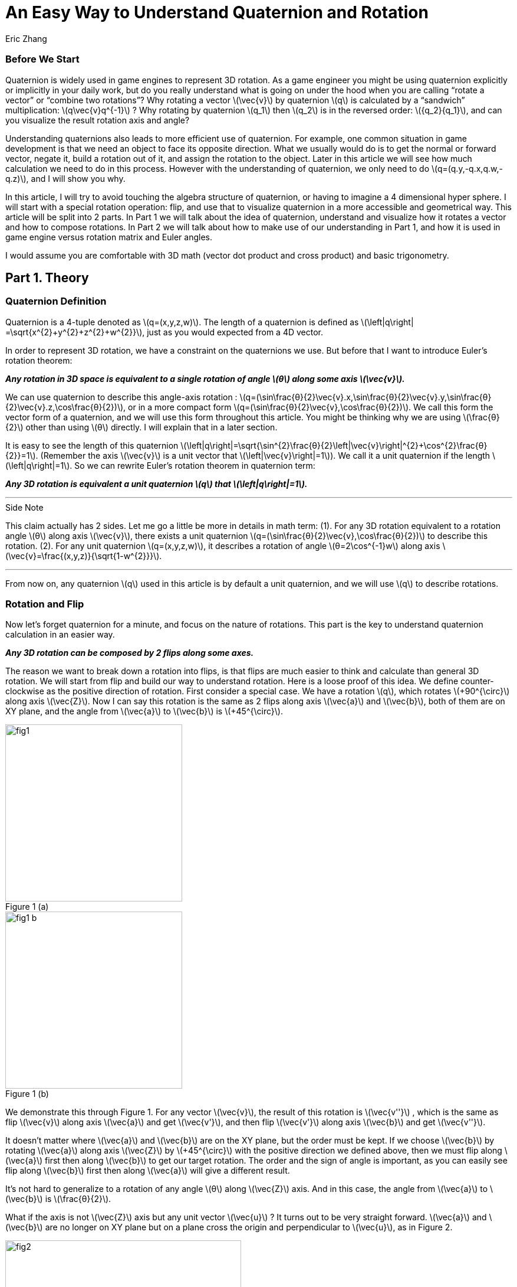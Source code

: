 = An Easy Way to Understand Quaternion and Rotation
Eric Zhang

:stem: latexmath
:figure-caption!:


=== Before We Start

Quaternion is widely used in game engines to represent 3D rotation. As a game engineer you might be using quaternion explicitly or implicitly in your daily work, but do you really understand what is going on under the hood when you are calling “rotate a vector” or “combine two rotations”? Why rotating a vector stem:[\vec{v}] by quaternion stem:[q] is calculated by a “sandwich” multiplication: stem:[q\vec{v}q^{-1}] ? Why rotating by quaternion stem:[q_1] then stem:[q_2] is in the reversed order: stem:[{q_2}{q_1}], and can you visualize the result rotation axis and angle?

Understanding quaternions also leads to more efficient use of quaternion. For example, one common situation in game development is that we need an object to face its opposite direction. What we usually would do is to get the normal or forward vector, negate it, build a rotation out of it, and assign the rotation to the object. Later in this article we will see how much calculation we need to do in this process. However with the understanding of quaternion, we only need to do stem:[q=(q.y,-q.x,q.w,-q.z)], and I will show you why.

In this article, I will try to avoid touching the algebra structure of quaternion, or having to imagine a 4 dimensional hyper sphere. I will start with a special rotation operation: flip, and use that to visualize quaternion in a more accessible and geometrical way. This article will be split into 2 parts. In Part 1 we will talk about the idea of quaternion, understand and visualize how it rotates a vector and how to compose rotations. In Part 2 we will talk about how to make use of our understanding in Part 1, and how it is used in game engine versus rotation matrix and Euler angles.

I would assume you are comfortable with 3D math (vector dot product and cross product) and basic trigonometry.

== Part 1. Theory

=== Quaternion Definition

Quaternion is a 4-tuple denoted as stem:[q=(x,y,z,w)]. The length of a quaternion is defined as stem:[\left|q\right| =\sqrt{x^{2}+y^{2}+z^{2}+w^{2}}], just as you would expected from a 4D vector. 

In order to represent 3D rotation, we have a constraint on the quaternions we use. But before that I want to introduce Euler’s rotation theorem:

*_Any rotation in 3D space is equivalent to a single rotation of angle stem:[θ] along some axis stem:[\vec{v}]._*

We can use quaternion to describe this angle-axis rotation : stem:[q=(\sin⁡\frac{θ}{2}\vec{v}.x,\sin⁡\frac{θ}{2}\vec{v}.y,\sin⁡\frac{θ}{2}\vec{v}.z,\cos⁡\frac{θ}{2})], or in a more compact form stem:[q=(\sin⁡\frac{θ}{2}\vec{v},\cos⁡\frac{θ}{2})]. We call this form the vector form of a quaternion, and we will use this form throughout this article. You might be thinking why we are using stem:[\frac{θ}{2}] other than using stem:[θ] directly. I will explain that in a later section.

It is easy to see the length of this quaternion stem:[\left|q\right|=\sqrt{\sin^{2}\frac{θ}{2}\left|\vec{v}\right|^{2}+\cos^{2}\frac{θ}{2}}=1]. (Remember the axis stem:[\vec{v}] is a unit vector that stem:[\left|\vec{v}\right|=1]). We call it a unit quaternion if the length stem:[\left|q\right|=1]. So we can rewrite Euler’s rotation theorem in quaternion term:

*_Any 3D rotation is equivalent a unit quaternion stem:[q] that stem:[\left|q\right|=1]._*

---
.Side Note
****
This claim actually has 2 sides. Let me go a little be more in details in math term: 
(1). For any 3D rotation equivalent to a rotation angle stem:[θ] along axis stem:[\vec{v}], there exists a unit quaternion stem:[q=(\sin⁡\frac{θ}{2}\vec{v},\cos⁡\frac{θ}{2})] to describe this rotation. 
(2). For any unit quaternion stem:[q=(x,y,z,w)], it describes a rotation of angle stem:[θ=2\cos^{-1}w] along axis stem:[\vec{v}=\frac{(x,y,z)}{\sqrt{1-w^{2}}}].

****
---

From now on, any quaternion stem:[q] used in this article is by default a unit quaternion, and we will use stem:[q] to describe rotations.

=== Rotation and Flip

Now let’s forget quaternion for a minute, and focus on the nature of rotations. This part is the key to understand quaternion calculation in an easier way.

*_Any 3D rotation can be composed by 2 flips along some axes._*

The reason we want to break down a rotation into flips, is that flips are much easier to think and calculate than general 3D rotation. We will start from flip and build our way to understand rotation.
Here is a loose proof of this idea. We define counter-clockwise as the positive direction of rotation. First consider a special case. We have a rotation stem:[q], which rotates  stem:[+90^{\circ}] along axis stem:[\vec{Z}]. Now I can say this rotation is the same as 2 flips along axis stem:[\vec{a}] and stem:[\vec{b}], both of them are on XY plane, and the angle from stem:[\vec{a}] to stem:[\vec{b}] is stem:[+45^{\circ}].

.Figure 1 (a)
image::https://github.com/lxjk/lxjk.github.io/raw/master/images/quaternions/fig1.png[, 300,float="right",align="center"]
.Figure 1 (b)
image::https://github.com/lxjk/lxjk.github.io/raw/master/images/quaternions/fig1_b.png[, 300,float="right",align="center"]

We demonstrate this through Figure 1. For any vector stem:[\vec{v}], the result of this rotation is stem:[\vec{v''}] , which is the same as flip stem:[\vec{v}] along axis stem:[\vec{a}] and get stem:[\vec{v'}], and then flip stem:[\vec{v'}] along axis stem:[\vec{b}] and get stem:[\vec{v''}]. 

It doesn’t matter where stem:[\vec{a}] and stem:[\vec{b}] are on the XY plane, but the order must be kept. If we choose stem:[\vec{b}] by rotating stem:[\vec{a}] along axis stem:[\vec{Z}] by stem:[+45^{\circ}] with the positive direction we defined above, then we must flip along stem:[\vec{a}] first then along stem:[\vec{b}] to get our target rotation. The order and the sign of angle is important, as you can easily see flip along stem:[\vec{b}] first then along stem:[\vec{a}] will give a different result.

It’s not hard to generalize to a rotation of any angle stem:[θ] along stem:[\vec{Z}] axis. And in this case, the angle from stem:[\vec{a}] to stem:[\vec{b}] is stem:[\frac{θ}{2}].

What if the axis is not stem:[\vec{Z}] axis but any unit vector stem:[\vec{u}] ? It turns out to be very straight forward. stem:[\vec{a}] and stem:[\vec{b}] are no longer on XY plane but on a plane cross the origin and perpendicular to stem:[\vec{u}], as in Figure 2.

.Figure 2
image::https://github.com/lxjk/lxjk.github.io/raw/master/images/quaternions/fig2.png[, 400,align="center"]

Now we can rewrite our flip composition rule in a more specific form:

*_Any 3D rotation equivalent to rotating angle stem:[θ] along axis stem:[\vec{v}] can be represented as a sequence of 2 flips along axis stem:[\vec{a}] and stem:[\vec{b}], such that stem:[\vec{a}·\vec{v}=0], stem:[\vec{b}·\vec{v}=0] and the angle from stem:[\vec{a}] to stem:[\vec{b}]: stem:[<\vec{a},\vec{b}>=\frac{θ}{2}]._*

This representation means if we fully understand flip, which is easier to visualize, we can fully understand rotation and quaternions, since any quaternion can be broken down to flips.

=== Quaternion and Flip

Now let’s recall the quaternion vector form stem:[q=(\sin⁡\frac{θ}{2}\vec{v},\cos⁡\frac{θ}{2})]. With the discussion of flips above, you can almost immediately see why we are using stem:[\frac{θ}{2}] here.

Think about flips again. A flip along axis stem:[\vec{a}] is also a stem:[180^{\circ}] rotation along axis stem:[\vec{a}]. So this flip can be represented in quaternion term 

[stem]
++++
q_a=(\sin⁡\frac{180^{\circ}}{2}\vec{a},\cos⁡\frac{180^{\circ}}{2})=(\vec{a},0)
++++

From now on we will use quaternion to represent flip. Actually any unit quaternion with stem:[q.w=0] is a flip along axis stem:[(q.x,q.y,q.z)].

=== Flip Composition

Here we need to introduce the multiplication of general quaternion. Let stem:[q_1=(\vec{v_1},w_1)], stem:[q_2=(\vec{v_2},w_2)] then

[stem]
++++
{q_1}{q_2}=(\vec{v_1},w_1)(\vec{v_2},w_2)=(w_1\vec{v_2} + w_2\vec{v_1} + \vec{v_1}×\vec{v_2}, {w_1}{w_2}-\vec{v_1}·\vec{v_2})
++++

Note here stem:[q_1] and stem:[q_2] are not necessarily unit quaternion, so even I’m using vector form, there’s no need to put stem:[\sin⁡\frac{θ}{2}] and stem:[\cos⁡\frac{θ}{2}] as we did for unit quaternions. It’s hard to explain this definition without introducing the algebra structure of quaternions, so I will skip that. If you are interesting to know how this is derived, quaternion https://en.wikipedia.org/wiki/Quaternion#Definition[Wiki page] has a very straight forward introduction.

We are not going to use this general quaternion multiplication in Part 1. Here we only need to know a simpler form, the multiplication of flips. Let stem:[q_a=(\vec{a},0)], stem:[q_b=(\vec{b},0)] then

[stem]
++++
{q_a}{q_b}=(\vec{a},0)(\vec{b},0)=(\vec{a}×\vec{b},-\vec{a}·\vec{b})
++++

It is naturally derived from the general form, and we will be only using this multiplication in Part 1.

With flip multiplication defined, we can rewrite our flip composition rule again:

*_Any 3D rotation stem:[q=(\sin⁡\frac{θ}{2}\vec{v},\cos⁡\frac{θ}{2})] can be represented as a sequence of 2 flips stem:[q_a=(\vec{a},0)] and stem:[q_b=(\vec{b},0)], such that_*
[stem]
++++
q=-{q_b}{q_a}
++++
*_where stem:[\vec{a}·\vec{v}=0], stem:[\vec{b}·\vec{v}=0] and the angle from stem:[\vec{a}] to stem:[\vec{b}]: stem:[<\vec{a},\vec{b}>=\frac{θ}{2}]._*

You might be thinking why it is not stem:[q= {q_a}{q_b}] instead. We will show where the order and the negative sign coming from in the proof.

stem:[\vec{a}·\vec{b}=\cos<\vec{a},\vec{b}>\left|\vec{a}\right|\left|\vec{b}\right|=\cos\frac{θ}{2}]. Since stem:[\vec{a}·\vec{v}=0], stem:[\vec{b}·\vec{v}=0] and stem:[\left|\vec{v}\right|=1], we have stem:[\vec{a}×\vec{b}=\sin<\vec{a},\vec{b}>\left|\vec{a}\right|\left|\vec{b}\right|\vec{v}=\sin\frac{θ}{2}\vec{v}].

If you are not sure about the direction of the cross product, see Figure 2.

[stem]
++++
\begin{align*}
q&=(\sin⁡\frac{θ}{2}\vec{v},\cos⁡\frac{θ}{2})\\
&=(\vec{a}×\vec{b},\vec{a}·\vec{b})\\
&=-(-\vec{a}×\vec{b},-\vec{a}·\vec{b})\\
&=(\vec{b}×\vec{a},-\vec{a}·\vec{b})\\
&=-{q_b}{q_a}
\end{align*}
++++

Here you can also clearly see why we are using stem:[\sin⁡\frac{θ}{2}] and stem:[\cos⁡\frac{θ}{2}] in quaternions.

One thing I need to mention here is the negation of a quaternion. stem:[q=(\sin⁡\frac{θ}{2}\vec{v},\cos⁡\frac{θ}{2})], then

[stem]
++++
\begin{align*}
{-q}&=(-\sin⁡\frac{θ}{2}\vec{v},-\cos⁡\frac{θ}{2})\\
&=(-\sin⁡\frac{2π-θ}{2}\vec{v},\cos⁡\frac{2π-θ}{2})\\
&=(\sin⁡\frac{-(2π-θ)}{2}\vec{v},\cos⁡\frac{-(2π-θ)}{2})\\
\end{align*}
++++

Recall that stem:[\sin⁡θ=\sin(π-θ)] and stem:[-\cos⁡θ=\cos(π-θ)], then stem:[-\sin⁡θ=\sin(-θ)] and stem:[\cos⁡θ=\cos(-θ)].

It shows that stem:[-q] is a rotation along axis stem:[\vec{v}] of angle stem:[-(2π-θ)], which is exactly the same rotation as stem:[q]. For example if stem:[θ=90^{\circ}] then stem:[-(2π-θ)=-270^{\circ}], rotate stem:[90^{\circ}] along axis stem:[\vec{v}] is the same as rotate stem:[270^{\circ}] degree but in the opposite direction along the same axis stem:[\vec{v}]. 

The fact that stem:[q] and stem:[–q] represents the same rotation is usually called double-cover. However in our calculation I don’t want you to simply think stem:[q] and stem:[–q] are the same. They are different in quaternion space, even though they map to the same 3D rotation. The negative sign of the flip composition needs to be there.

The order of stem:[q=-{q_b}{q_a}] on the right hand side is important. It means flip along stem:[\vec{a}] first and then stem:[\vec{b}]. Actually all unit quaternion multiplication needs to be “read” from right to left when we are thinking about the order of applying those rotations.

---
.Side Note
****
We can however get rid of the negative sign by choosing stem:[\vec{a}] and stem:[\vec{b}] differently.

_Any 3D rotation stem:[q=(\sin⁡\frac{θ}{2}\vec{v},\cos⁡\frac{θ}{2})] can be represented as a sequence of 2 flips stem:[q_a=(\vec{a},0)] and stem:[q_b=(\vec{b},0)], such that
stem:[q={q_b}{q_a}]
where stem:[\vec{a}·\vec{v}=0], stem:[\vec{b}·\vec{v}=0] and the angle from stem:[\vec{a}] to stem:[\vec{b}]: stem:[<\vec{a},\vec{b}>=\frac{θ}{2}-π]._

It becomes harder to visualize stem:[\vec{a}] and stem:[\vec{b}] if we go this way, and the negative sign does not really introduce a lot of difficulties, so we will stick with that negative sign in this article.

****
---


=== Flip Vector

Given a flip stem:[q_a=(\vec{a},0)] and vector stem:[\vec{v}], we are ready to calculate the result of the flip stem:[\vec{v'}].

.Figure 3
image::https://github.com/lxjk/lxjk.github.io/raw/master/images/quaternions/fig3.png[, 400,align="center"]

According to flip definition, stem:[\vec{v}], stem:[\vec{a}] and stem:[\vec{v'}] are on the same plane, and the angle stem:[<\vec{v},\vec{a}>=<\vec{a},\vec{v'}>].

If we treat stem:[\vec{v}] and stem:[\vec{v'}] as the axis of flip stem:[q_v=(\vec{v},0)] and stem:[q_v'=(\vec{v'},0)]. From our flip composition rule, flipping along axis stem:[\vec{v}] then stem:[\vec{a}] should give us the same rotation as flipping along axis stem:[\vec{a}] then stem:[\vec{v'}]. 

We can actually calculate the result rotation. Let stem:[<\vec{v},\vec{a}>=<\vec{a},\vec{v'}>=\frac{θ}{2}], stem:[\vec{u}=\frac{\vec{v}×\vec{a}}{\left|\vec{v}×\vec{a}\right|}=\frac{\vec{a}×\vec{v'}}{\left|\vec{a}×\vec{v'}\right|}]. Then the result rotation is of angle stem:[θ] along axis stem:[\vec{u}].

[stem]
++++
\begin{align*}
q&=(\sin⁡\frac{θ}{2}\vec{v},\cos⁡\frac{θ}{2})\\
&=-{q_a}{q_v}\\
&=-{q_v'}{q_a}
\end{align*}
++++

This gives stem:[{q_v'}{q_a}={q_a}{q_v}].

(Here stem:[\left|\vec{v}×\vec{a}\right|=\left|\vec{a}×\vec{v'}\right|=\sin\frac{θ}{2}].If you are not sure what’s going on here, go back “Flip Composition” and read the proof)

Now we need to introduce the inverse of a quaternion. The inverse of stem:[q] is denoted as stem:[q^{-1}], such that stem:[qq^{-1}=q^{-1}q=(\vec{0},1)]. 

stem:[I=(\vec{0},1)] is called identity quaternion, means no rotation at all. You can think of stem:[I=(\sin⁡0\vec{v},\cos⁡0)], which means rotating stem:[0^{\circ}] along any axis stem:[\vec{v}]. We haven’t gone into quaternion multiplication or rotation composition, but it’s not hard to see for any quaternion stem:[q], stem:[qI=Iq=q].

In the case of unit quaternion, the idea of inversed quaternion is if you apply a rotation, then apply its inverse, the result should be no rotation at all. And it is the same if you apply an inversed rotation then apply the original one.

For any unit quaternion stem:[q=(\sin⁡\frac{θ}{2}\vec{v},\cos⁡\frac{θ}{2})], then stem:[q^{-1}=(-\sin⁡\frac{θ}{2}\vec{v},\cos⁡\frac{θ}{2})]. You can understand this in two ways, either stem:[q^{-1}=(\sin⁡\frac{θ}{2}(-\vec{v}),\cos⁡\frac{θ}{2})] or stem:[q^{-1}=(\sin⁡\frac{-θ}{2}\vec{v},\cos⁡\frac{-θ}{2})]. stem:[q^{-1}] is either a rotation of angle stem:[θ] along axis stem:[-\vec{v}], or a rotation of angle stem:[–θ] along axis stem:[\vec{v}]. Either way it will cancel out the original rotation.

I will give a quick proof in the case of flip. You can try extend this proof to general unit quaternion. If stem:[q_a=(\vec{a},0)], stem:[q_a^{-1}=(-\vec{a},0)], we have

[stem]
++++
{q_a}{q_a^{-1}}=(\vec{a}×-\vec{a},-(\vec{a}·-\vec{a}))=(\vec{0},1)
++++

(Make sure you understand the difference between stem:[q^{-1}] and stem:[–q]. Read “Flip Composition” about quaternion negation if you are not sure.) 

We can go back to previous result of flipping vector stem:[{q_v'}{q_a}={q_a}{q_v}]. Apply inverse flip of q_a on both side, the equation becomes

[stem]
++++
\begin{align*}
{q_v'}{q_a}{q_a^{-1}}&={q_a}{q_v}{q_a^{-1}}\\
q_v'&={q_a}{q_v}{q_a^{-1}}
\end{align*}
++++  

This provides us a way to calculate the result of flip. Since we only need the vector part of the result, we can denote this as 

[stem]
++++
\vec{v'}={q_a}\vec{v}{q_a^{-1}}
++++

When we put a vector stem:[\vec{v}] in quaternion multiplication, we are implicitly making that vector the axis of a flip to stuff it into a quaternion stem:[(\vec{v},0)]. This is how the “sandwich” multiplication form comes from, but only in the form of flip. We will prove that our result holds the same for any rotation in the next section.

=== Rotate Vector

We know any 3D rotation stem:[q] can be broken down into 2 flips stem:[q= -{q_b}{q_a}], which means flipping along stem:[\vec{a}] first and then stem:[\vec{b}]. So for a vector stem:[\vec{v}], we apply the first flip and get
[stem]
++++
\vec{v'}={q_a}\vec{v}{q_a^{-1}}
++++
Then we apply the second flip stem:[\vec{v'}] and get
[stem]
++++
\vec{v''}={q_b}\vec{v'}{q_b^{-1}}
++++
So the final result is
[stem]
++++
\begin{align*}
\vec{v''}&={q_b}{q_a}\vec{v}{q_a^{-1}}{q_b^{-1}}\\
&=({q_b}{q_a})\vec{v}({q_b}{q_a})^{-1}\\
&=(-q)\vec{v}(-q^{-1})\\
&=q\vec{v}q^{-1}\\
\end{align*}
++++  
Here you can see why stem:[q= -{q_b}{q_a}] needs to be in this order.

One thing we need to prove
[stem]
++++
\begin{align*}
{q_a^{-1}}{q_b^{-1}}&=(-\vec{a},0)(-\vec{b},0)\\
&=(-\vec{a}×-\vec{b},-(-\vec{a})·(-\vec{b}))\\
&=(\vec{a}×\vec{b},-\vec{a}·\vec{b})\\
&=(-\vec{b}×\vec{a},-\vec{b}·\vec{a})\\
&=({q_b}{q_a})^{-1}
\end{align*}
++++  
At this point, we fully explained how to rotate a vector using quaternion.

=== Rotation Composition

Given rotation stem:[q_1] and stem:[q_2], from the formula in the previous section, if we rotate vector stem:[\vec{v}] by stem:[q_1] first then by stem:[q_2], we have
[stem]
++++
\begin{align*}
\vec{v'}&={q_1}\vec{v}{q_1^{-1}}\\
\vec{v''}&={q_2}\vec{v'}{q_2^{-1}}\\
&={q_2}{q_1}\vec{v}{q_1^{-1}}{q_2^{-1}}\\
&=({q_2}{q_1})\vec{v}({q_2}{q_1})^{-1}\\
\end{align*}
++++  
It is the same as apply the combined rotation stem:[q={q_2}{q_1}]. Be careful about the multiplication order.

Again we need to prove stem:[{q_1^{-1}}{q_2^{-1}}=({q_2}{q_1})^{-1}], but we will do this later. This equation is actually very easy to understand in geometric term. We have a combined rotation stem:[q={q_2}{q_1}] that rotates stem:[q_1] first then rotates stem:[q_2]. If we want to undo this rotation, which means apply the inverse stem:[q^{-1}=({q_2}{q_1})^{-1}], we need to undo stem:[q_2] first then undo stem:[q_1], that is effectively stem:[q_1^{-1}q_2^{-1}].

What does it really mean to combine 2 rotations, can we visualize the rotation axis and angle of the result? By converting rotations to flips we actually do that.

Let stem:[q_1=(\sin⁡\frac{θ_1}{2}\vec{v_1},\cos⁡\frac{θ_1}{2})], stem:[q_2=(\sin⁡\frac{θ_2}{2}\vec{v_2},\cos⁡\frac{θ_2}{2})], we need to choose a special flip break down, such that they share one flip: stem:[q_1=-{q_c}{q_a}], stem:[q_2=-{q_b}{q_c}]. 

Can we find such a break down? Remember the rule of flip composition requires the flip axis to be perpendicular to the rotation axis, that is stem:[\vec{c}·\vec{v_1}=0], stem:[\vec{c}·\vec{v_2}=0], we can choose stem:[\vec{c}=\frac{\vec{v_1}×\vec{v_2}}{\left|\vec{v_1}×\vec{v_2}\right|}]. 

Based on stem:[\vec{c}] we can find out the other two axes: rotate stem:[\vec{c}] along axis stem:[\vec{v_1}] by angle stem:[-\frac{θ_1}{2}] results in stem:[\vec{a}]; rotate stem:[\vec{c}] along axis stem:[\vec{v_2}] by angle stem:[\frac{θ_2}{2}] results in stem:[\vec{b}]. This process is demonstrated in Figure 4.

Now we have stem:[\vec{a}·\vec{v_1}=0], stem:[\vec{c}·\vec{v_1}=0], stem:[<\vec{a},\vec{c}>=\frac{θ_1}{2}] and stem:[\vec{c}·\vec{v_2}=0], stem:[\vec{b}·\vec{v_2}=0], stem:[<\vec{c},\vec{b}>=\frac{θ_2}{2}]. Our break down stem:[q_1=-{q_c}{q_a}], stem:[q_2=-{q_b}{q_c}] is valid. The combined rotation can be written as
[stem]
++++
\begin{align*}
q&={q_2}{q_1}\\
&=(-{q_b}{q_c})(-{q_c}{q_a})\\
&={q_b}({q_c}{q_c}){q_a}\\
&=-{q_b}{q_a}\\
\end{align*}
++++ 
Here we need to prove this
[stem]
++++
{q_c}{q_c}=(\vec{c},0)(\vec{c},0)=(\vec{c}×\vec{c},-(\vec{c}·\vec{c}))=(\vec{0},-1)=-I
++++ 
It shows that the combined rotation can be composed by flip stem:[q_a] and stem:[q_b], which tells the combined rotation is a rotation of angle stem:[2<\vec{a},\vec{b}>] along axis stem:[\vec{u}=\frac{\vec{a}×\vec{b}}{\left|\vec{a}×\vec{b}\right|}].

.Figure 4
image::https://github.com/lxjk/lxjk.github.io/raw/master/images/quaternions/fig4.png[, 400,align="center"]
In Figure 4, Blue plane is based on stem:[\vec{v_1}] and stem:[\vec{v_1}], stem:[\vec{c}] is perpendicular to that plane. 
Orange plane is based on stem:[\vec{a}] and stem:[\vec{b}], the result rotation axis stem:[\vec{u}] is perpendicular to that plane.

With the same method, let’s prove the thing we left out:
[stem]
++++
\begin{align*}
{q_1^{-1}}{q_2^{-1}}&=(-{q_c}{q_a})^{-1}(-{q_b}{q_c})^{-1}\\
&={q_a^{-1}}{q_c^{-1}}{q_c^{-1}}{q_b^{-1}}\\
&=-{q_a^{-1}}{q_b^{-1}}\\
&=(-{q_b}{q_a})^{-1}\\
&=({q_b}{q_c}{q_c}{q_a})^{-1}\\
&=({q_2}{q_1})^{-1}\\
\end{align*}
++++  

=== Summary of Part 1

In Part 1, we covered the definition of quaternion stem:[q=(x,y,z,w)], the vector form of quaternion stem:[q=(\vec{v},w)], unit quaternion stem:[q=(\sin⁡\frac{θ}{2}\vec{v},\cos⁡\frac{θ}{2})] and how it is used to represent a rotation.

We also talked about negation of quaternion stem:[–q], and its double cover property; the inverse of quaternion stem:[q^{-1}] and identity quaternion stem:[I=(\vec{0},1)].

We use quaternion to represent flip stem:[q_a=(\vec{a},0)], and derive the rule of flip composition stem:[q=-{q_b}{q_a}]. Based on this rule, we visualized and proved how quaternion rotates a vector by stem:[\vec{v'}=q\vec{v}q^{-1}] and how rotation gets composed by stem:[q={q_2}{q_1}].

We slightly touched quaternion multiplication, and we proved an important equation stem:[{q_1^{-1}}{q_2^{-1}}=({q_2}{q_1})^{-1}].

== Part 2. Application

In Part 2 we will be talking about using quaternion to solve real problems in programming. I will be using general vector form stem:[q=(\vec{v},w)] even for unit quaternion instead of stem:[q=(\sin⁡\frac{θ}{2}\vec{v},\cos⁡\frac{θ}{2})], since it is closed to the actual data format.

Recall the definition of general quaternion multiplication we mentioned in Part 1. Let stem:[q_1=(\vec{v_1},w_1)], stem:[q_2=(\vec{v_2},w_2)] then

[stem]
++++
{q_1}{q_2}=(\vec{v_1},w_1)(\vec{v_2},w_2)=(w_1\vec{v_2} + w_2\vec{v_1} + \vec{v_1}×\vec{v_2}, {w_1}{w_2}-\vec{v_1}·\vec{v_2})
++++

We will be using this a lot in the following sections.

The coordinate system we use is Z up and right-handed.

=== Calculation of Vector Rotation

In this section we will derive the formula which most game engine are using to rotate a vector with quaternion. Given a rotation stem:[q=(\vec{v},w)] and vector stem:[\vec{p}], the rotation result is

[stem]
++++
\begin{align*}
\vec{p'}&=q\vec{p}q^{-1}\\
&=(\vec{v},w)(\vec{p},0)(-\vec{v},w)\\
&=(w\vec{p}+\vec{v}×\vec{p},-\vec{v}·\vec{p})(-\vec{v},w)\\
&=((\vec{v}·\vec{p})\vec{v}+w^{2}\vec{p}+2w(\vec{v}×\vec{p})+\vec{v}×(\vec{v}×\vec{p}),0)\\
\end{align*}
++++  

Since we only want the vector part

[stem]
++++
\vec{p'}=(\vec{v}·\vec{p})\vec{v}+w^{2}\vec{p}+2w(\vec{v}×\vec{p})+\vec{v}×(\vec{v}×\vec{p})
++++

Here we need to use the following equation of cross product to simplify the result

[stem]
++++
\vec{a}×(\vec{b}×\vec{c})=(\vec{a}·\vec{c})\vec{b}-(\vec{a}·\vec{b})\vec{c}
++++

So in our case
[stem]
++++
\vec{v}×(\vec{v}×\vec{p})=(\vec{v}·\vec{p})\vec{v}-(\vec{v}·\vec{v})\vec{p}=(\vec{v}·\vec{p})\vec{v}-\left|\vec{v}\right|^{2}\vec{p}
++++

Remember stem:[q] is unit quaternion, so stem:[\left|\vec{v}\right|^{2}+w^{2}=1]. We have

[stem]
++++
\begin{align*}
\vec{v}×(\vec{v}×\vec{p})&=(\vec{v}·\vec{p})\vec{v}+w^{2}\vec{p}-\vec{p}\\
(\vec{v}·\vec{p})\vec{v}+w^{2}\vec{p}&=\vec{v}×(\vec{v}×\vec{p})+\vec{p}\\
\end{align*}
++++  

Now we can simplify our rotation result to get rid of the dot product

[stem]
++++
\begin{align*}
\vec{p'}&=\vec{p}+2w(\vec{v}×\vec{p})+2\vec{v}×(\vec{v}×\vec{p})\\
&=\vec{p}+2(\vec{v}×(\vec{v}×\vec{p}+w\vec{p}))
\end{align*}
++++  

=== World Rotation and Local Rotation

Let’s look at rotation composition again. The combined rotation stem:[q={q_2}{q_1}] means rotating stem:[q_1] first then stem:[q_2]. This right to left order only holds when stem:[q_2] is a world rotation, or in another term the rotation axis stem:[\vec{v_2}] of stem:[q_2] is in world space. Then what if stem:[q_2] is a local rotation, which means the rotation axis stem:[\vec{v_2}] of stem:[q_2] is in the local space after stem:[q_1] rotation.

As an example of local rotation, imagine yourself lying down on the ground and facing up, now flip around to face the ground. What you just did is a stem:[180^{\circ}] local rotation along Z axis. The rotation axis is not the world Z axis (which will be the up direction) but your local Z axis.

If we have an object with rotation stem:[{q_1}=(\vec{v_1},{w_1})], now we want to apply a local rotation stem:[{q_{2L}}=(\vec{v_2},{w_2})]. We can convert the local rotation stem:[q_{2L}] to world rotation stem:[q_{2W}] by converting its rotation axis into world space. Since stem:[\vec{v_2}] is in local space of stem:[q_1], converting it into world space means rotating it by stem:[q_1], so the world space rotation axis is stem:[\vec{v_{2W}}={q_1}\vec{v_2}{q_1}^{-1}].

(Technically the rotation axis is stem:[\frac{\vec{v_2}}{\left|\vec{v_2}\right|}], but since rotation angle is the same for local and world space, stem:[\left|\vec{v_2}\right|=\left|\vec{v_{2W}}\right|=\sin⁡\frac{θ}{2}], we can just use stem:[{v_2}] in the calculation).

[stem]
++++
\begin{align*}
{q_{2W}}&=(\vec{v_{2W}},{w_2})\\
&=(\vec{v_{2W}},0)+(\vec{0},{w_2})\\
&={q_1}(\vec{v_2},0){q_1}^{-1}+{q_1}(\vec{0},{w_2}){q_1}^{-1}\\
&={q_1}(\vec{v_2},{w_2}){q_1}^{-1}\\
&={q_1}{q_{2L}}{q_1}^{-1}\\
\end{align*}
++++  

This equation tells us to convert a local rotation to world rotation, we can do the same as rotating a vector by using “sandwich” multiplication stem:[{q_{2W}}={q_1}{q_{2L}}{q_1}^{-1}]. It also makes sense in geometric term. If we undo stem:[q_1], now local space and world space are the same, we can then apply stem:[q_{2L}] and apply stem:[q_1] again to get the world rotation we want.

One thing I need to prove here

[stem]
++++
\begin{align*}
{q_1}(\vec{0},{w_2}){q_1}^{-1}&=(\vec{v_1},{w_1})(\vec{0},{w_2})(-\vec{v_1},{w_1})\\
&=({w_2}\vec{v_1},{w_1}{w_2})(-\vec{v_1},{w_1})\\
&=(\vec{0},{w_2}(\left|\vec{v_1}\right|^{2}+{w_1}^{2}))\\
&=(\vec{0},{w_2})\\
\end{align*}
++++  

With the world rotation, we can see the result of combined rotation:

[stem]
++++
\begin{align*}
q&={q_{2W}}{q_1}\\
&={q_1}{q_{2L}}{q_1}^{-1}{q_1}\\
&={q_1}{q_{2L}}\\
\end{align*}
++++  

This means when we rotate stem:[q_1] then rotate stem:[q_2], if stem:[q_2] is in world space, then combined rotation is stem:[q={q_2}{q_1}] (right to left); if stem:[q_2] is in local space of stem:[q_1], the combined rotation is stem:[q={q_1}{q_2}] (left to right).



=== Appendix: Derive Quaternion Multiplication

This part is not very important for understanding quaternion. It is a bit calculation heavy and is more for fun. Feel free to skip.

We can actually derive the general quaternion multiplication from the special flip break down stem:[q_1=-{q_c}{q_a}], stem:[q_2=-{q_b}{q_c}], we used to visualize the result of rotation composition. That is if we define flip multiplication stem:[{q_a}{q_b}=(\vec{a},0)(\vec{b},0)=(\vec{a}×\vec{b},-\vec{a}·\vec{b})] directly, we can proof what general quaternion multiplication stem:[{q_1}{q_2}=(\sin⁡\frac{θ_1}{2}\vec{v_1},\cos⁡\frac{θ_1}{2})(\sin⁡\frac{θ_2}{2}\vec{v_2},\cos⁡\frac{θ_2}{2})] would look like.If you don’t remember this, see “Rotation Composition” section in Part 1.

Here are some equations we will be using:
[stem]
++++
\begin{align*}
\vec{a}×(\vec{b}×\vec{c})&=(\vec{a}·\vec{c})\vec{b}-(\vec{a}·\vec{b})\vec{c}\\
(\vec{a}×\vec{b})·(\vec{c}×\vec{d})&=(\vec{a}·\vec{c})(\vec{b}·\vec{d})-(\vec{a}·\vec{d})(\vec{b}·\vec{c})\\
(\vec{a}×\vec{b})×(\vec{a}×\vec{c})&=(\vec{a}·(\vec{b}×\vec{c}))\vec{a}
\end{align*}
++++  

Recall how we choose the flip break down stem:[\vec{c}=\frac{\vec{v_1}×\vec{v_2}}{\left|\vec{v_1}×\vec{v_2}\right|}].

Rotate stem:[\vec{c}] along axis stem:[\vec{v_1}] by angle stem:[-\frac{θ_1}{2}] we get
[stem]
++++
\vec{a}=\cos\frac{-θ_1}{2}\vec{c} + \sin\frac{-θ_1}{2}(\vec{v_1}×\vec{c})=\frac{1}{\left|\vec{v_1}×\vec{v_2}\right|}(\cos\frac{θ_1}{2}(\vec{v_1}×\vec{v_2}) - \sin\frac{θ_1}{2}(\vec{v_1}×(\vec{v_1}×\vec{v_2})))
++++
Rotate stem:[\vec{c}] along axis stem:[\vec{v_2}] by angle stem:[\frac{θ_2}{2}] we get
[stem]
++++
\vec{b}=\cos\frac{θ_2}{2}\vec{c} + \sin\frac{θ_2}{2}(\vec{v_2}×\vec{c})=\frac{1}{\left|\vec{v_1}×\vec{v_2}\right|}(\cos\frac{θ_2}{2}(\vec{v_1}×\vec{v_2}) + \sin\frac{θ_2}{2}(\vec{v_2}×(\vec{v_1}×\vec{v_2})))
++++
And we will have
[stem]
++++
\begin{align*}
\vec{a}·\vec{b}&=\frac{1}{{\left|\vec{v_1}×\vec{v_2}\right|}^{2}}(\cos\frac{θ_1}{2}\cos\frac{θ_2}{2}{\left|\vec{v_1}×\vec{v_2}\right|}^{2} - \sin\frac{θ_1}{2}\sin\frac{θ_2}{2}((\vec{v_1}×(\vec{v_1}×\vec{v_2}))·(\vec{v_2}×(\vec{v_1}×\vec{v_2}))))\\
&=\frac{1}{{\left|\vec{v_1}×\vec{v_2}\right|}^{2}}(\cos\frac{θ_1}{2}\cos\frac{θ_2}{2}{\left|\vec{v_1}×\vec{v_2}\right|}^{2} - \sin\frac{θ_1}{2}\sin\frac{θ_2}{2}(\vec{v_1}·\vec{v_2}){\left|\vec{v_1}×\vec{v_2}\right|}^{2})\\
&=\cos\frac{θ_1}{2}\cos\frac{θ_2}{2} - \sin\frac{θ_1}{2}\sin\frac{θ_2}{2}(\vec{v_1}·\vec{v_2})
\end{align*}
++++ 
[stem]
++++
\begin{align*}
\vec{a}×\vec{b}&=\frac{1}{{\left|\vec{v_1}×\vec{v_2}\right|}^{2}}(\cos\frac{θ_1}{2}\sin\frac{θ_2}{2}((\vec{v_1}×\vec{v_2})×(\vec{v_2}×(\vec{v_1}×\vec{v_2})))\\
&- \sin\frac{θ_1}{2}\cos\frac{θ_2}{2}((\vec{v_1}×(\vec{v_1}×\vec{v_2}))×(\vec{v_1}×\vec{v_2})\\
&- \sin\frac{θ_1}{2}\sin\frac{θ_2}{2}((\vec{v_1}×(\vec{v_1}×\vec{v_2}))×(\vec{v_2}×(\vec{v_1}×\vec{v_2}))))\\
&=\frac{1}{{\left|\vec{v_1}×\vec{v_2}\right|}^{2}}(\cos\frac{θ_1}{2}\sin\frac{θ_2}{2}{\left|\vec{v_1}×\vec{v_2}\right|}^{2}\vec{v_2} + \sin\frac{θ_1}{2}\cos\frac{θ_2}{2}{\left|\vec{v_1}×\vec{v_2}\right|}^{2}\vec{v_1} - \sin\frac{θ_1}{2}\sin\frac{θ_2}{2}{\left|\vec{v_1}×\vec{v_2}\right|}^{2}(\vec{v_1}×\vec{v_2}))\\
&=\cos\frac{θ_1}{2}\sin\frac{θ_2}{2}\vec{v_2} + \sin\frac{θ_1}{2}\cos\frac{θ_2}{2}\vec{v_1} - \sin\frac{θ_1}{2}\sin\frac{θ_2}{2}(\vec{v_1}×\vec{v_2})
\end{align*}
++++ 
From the previous proof of rotation composition we know stem:[q={q_2}{q_1}=-{q_b}{q_a}], that is 
[stem]
++++
\begin{align*}
q&=(\vec{a}×\vec{b},\vec{a}·\vec{b})\\
&=(\cos\frac{θ_1}{2}(\sin\frac{θ_2}{2}\vec{v_2}) + \cos\frac{θ_2}{2}(\sin\frac{θ_1}{2}\vec{v_1}) - (\sin\frac{θ_1}{2}\vec{v_1})×(\sin\frac{θ_2}{2}\vec{v_2}), \cos\frac{θ_1}{2}\cos\frac{θ_2}{2} - (\sin\frac{θ_1}{2}\vec{v_1})·(\sin\frac{θ_2}{2}\vec{v_2}))
\end{align*}
++++ 
which is the definition of quaternion multiplication of stem:[{q_1}{q_2}=(\sin⁡\frac{θ_1}{2}\vec{v_1},\cos⁡\frac{θ_1}{2})(\sin⁡\frac{θ_2}{2}\vec{v_2},\cos⁡\frac{θ_2}{2})].

